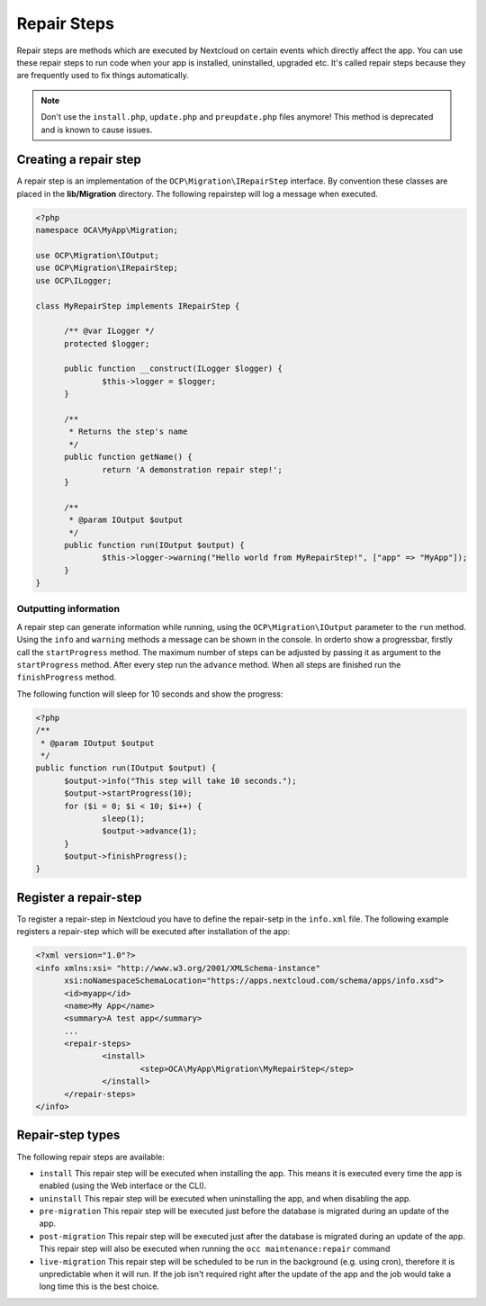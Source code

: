 =======
Repair Steps
=======

Repair steps are methods which are executed by Nextcloud on certain
events which directly affect the app. You can use these repair steps to run
code when your app is installed, uninstalled, upgraded etc. It's called repair
steps because they are frequently used to fix things automatically.

.. note:: Don't use the ``install.php``, ``update.php`` and ``preupdate.php`` files anymore! This method is deprecated and is known to cause issues.


Creating a repair step
======================
A repair step is an implementation of the  ``OCP\Migration\IRepairStep`` interface.
By convention these classes are placed in the **lib/Migration** directory.
The following repairstep will log a message when executed.

.. code-block:: php

  <?php
  namespace OCA\MyApp\Migration;

  use OCP\Migration\IOutput;
  use OCP\Migration\IRepairStep;
  use OCP\ILogger;

  class MyRepairStep implements IRepairStep {

  	/** @var ILogger */
  	protected $logger;

  	public function __construct(ILogger $logger) {
  		$this->logger = $logger;
  	}

  	/**
  	 * Returns the step's name
  	 */
  	public function getName() {
  		return 'A demonstration repair step!';
  	}

  	/**
  	 * @param IOutput $output
  	 */
  	public function run(IOutput $output) {
  		$this->logger->warning("Hello world from MyRepairStep!", ["app" => "MyApp"]);
  	}
  }

Outputting information
~~~~~~~~~~~~~~~~~~~~~
A repair step can generate information while running, using the
``OCP\Migration\IOutput`` parameter to the ``run`` method.
Using the ``info`` and ``warning`` methods a message can be shown in the console.
In orderto show a progressbar, firstly call the ``startProgress`` method.
The maximum number of steps can be adjusted by passing it as argument to the
``startProgress`` method. After every step run the ``advance`` method. When all steps are finished run the ``finishProgress``
method.

The following function will sleep for 10 seconds and show the progress:

.. code-block:: php

  <?php
  /**
   * @param IOutput $output
   */
  public function run(IOutput $output) {
  	$output->info("This step will take 10 seconds.");
  	$output->startProgress(10);
  	for ($i = 0; $i < 10; $i++) {
  		sleep(1);
  		$output->advance(1);
  	}
  	$output->finishProgress();
  }

Register a repair-step
======================
To register a repair-step in Nextcloud you have to define the repair-setp in the ``info.xml``
file. The following example registers a repair-step which will be executed after installation
of the app:

.. code-block:: xml

  <?xml version="1.0"?>
  <info xmlns:xsi= "http://www.w3.org/2001/XMLSchema-instance"
  	xsi:noNamespaceSchemaLocation="https://apps.nextcloud.com/schema/apps/info.xsd">
  	<id>myapp</id>
  	<name>My App</name>
  	<summary>A test app</summary>
  	...
  	<repair-steps>
  		<install>
  			<step>OCA\MyApp\Migration\MyRepairStep</step>
  		</install>
  	</repair-steps>
  </info>


Repair-step types
==========================
The following repair steps are available:

* ``install`` This repair step will be executed when installing the app. This means it is executed every time the app is enabled (using the Web interface or the CLI).
* ``uninstall`` This repair step will be executed when uninstalling the app, and when disabling the app.
* ``pre-migration`` This repair step will be executed just before the database is migrated during an update of the app.
* ``post-migration`` This repair step will be executed just after the database is migrated during an update of the app.  This repair step will also be executed when running the ``occ maintenance:repair`` command
* ``live-migration`` This repair step will be scheduled to be run in the background (e.g. using cron), therefore it is unpredictable when it will run. If the job isn't required right after the update of the app and the job would take a long time this is the best choice.

